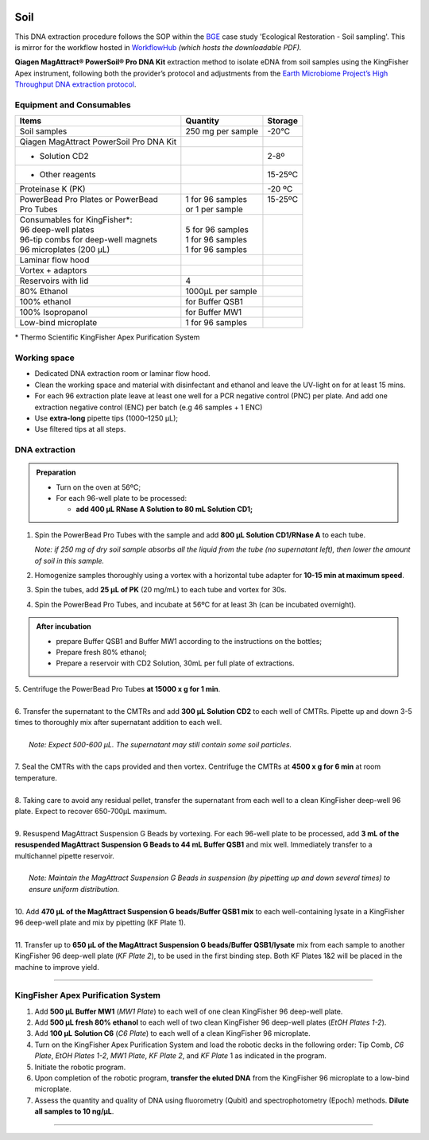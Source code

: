 .. |logo_BGE_alpha| image:: _static/logo_BGE_alpha.png
  :width: 300
  :alt: Alternative text
  :target: https://biodiversitygenomics.eu/

.. |eufund| image:: _static/eu_co-funded.png
  :width: 200
  :alt: Alternative text

.. |chfund| image:: _static/ch-logo-200x50.png
  :width: 210
  :alt: Alternative text

.. |ukrifund| image:: _static/ukri-logo-200x59.png
  :width: 150
  :alt: Alternative text

.. |logo_BGE_small| image:: _static/logo_BGE_alpha.png
  :width: 120
  :alt: Alternative text
  :target: https://biodiversitygenomics.eu/

.. raw:: html

    <style> .red {color:#ff0000; font-weight:bold; font-size:16px} </style>

.. role:: red


|logo_BGE_alpha|

.. _DNAex_soil:

Soil
****

This DNA extraction procedure follows the SOP within the `BGE <https://biodiversitygenomics.eu/>`_ case study 'Ecological Restoration - Soil sampling'.
This is mirror for the workflow hosted in `WorkflowHub <https://workflowhub.eu/sops/12>`_
*(which hosts the downloadable PDF).*


**Qiagen MagAttract® PowerSoil® Pro DNA Kit** extraction
method to isolate eDNA from soil samples using the KingFisher Apex
instrument, following both the provider’s protocol and adjustments from
the `Earth Microbiome Project’s High Throughput DNA extraction
protocol <https://dx.doi.org/10.17504/protocols.io.pdmdi46>`_.

Equipment and Consumables
-------------------------

+-----------------------------------------+-------------------+----------+
| Items                                   | Quantity          | Storage  |
+=========================================+===================+==========+
| Soil samples                            | 250 mg per sample | -20°C    |
+-----------------------------------------+-------------------+----------+
| Qiagen MagAttract PowerSoil Pro DNA Kit |                   |          |
+-----------------------------------------+-------------------+----------+
| - Solution CD2                          |                   | 2-8º     |
+-----------------------------------------+-------------------+----------+
| - Other reagents                        |                   | 15-25ºC  |
+-----------------------------------------+-------------------+----------+
| Proteinase K (PK)                       |                   | -20 ºC   |
+-----------------------------------------+-------------------+----------+
|| PowerBead Pro Plates or PowerBead      || 1 for 96 samples || 15-25ºC |
|| Pro Tubes                              || or 1 per sample  ||         |
+-----------------------------------------+-------------------+----------+
|| Consumables for KingFisher*:           ||                  ||         |
|| 96 deep-well plates                    || 5 for 96 samples ||         |
|| 96-tip combs for deep-well magnets     || 1 for 96 samples ||         |
|| 96 microplates (200 µL)                || 1 for 96 samples ||         |
+-----------------------------------------+-------------------+----------+
| Laminar flow hood                       |                   |          |
+-----------------------------------------+-------------------+----------+
| Vortex + adaptors                       |                   |          |
+-----------------------------------------+-------------------+----------+
| Reservoirs with lid                     | 4                 |          |
+-----------------------------------------+-------------------+----------+
| 80% Ethanol                             | 1000µL per sample |          |
+-----------------------------------------+-------------------+----------+
| 100% ethanol                            | for Buffer QSB1   |          |
+-----------------------------------------+-------------------+----------+
| 100% Isopropanol                        | for Buffer MW1    |          |
+-----------------------------------------+-------------------+----------+
| Low-bind microplate                     | 1 for 96 samples  |          |
+-----------------------------------------+-------------------+----------+

\* Thermo Scientific KingFisher Apex Purification System

Working space
-------------

- Dedicated DNA extraction room or laminar flow hood. 

- Clean the working space and material with disinfectant and ethanol and
  leave the UV-light on for at least 15 mins.

- For each 96 extraction plate leave at least one well for a PCR
  negative control (PNC) per plate. And add one extraction negative
  control (ENC) per batch (e.g 46 samples + 1 ENC)

- Use **extra-long** pipette tips (1000–1250 µL);

- Use filtered tips at all steps.


DNA extraction
--------------

.. admonition:: Preparation

  - Turn on the oven at 56ºC;
  - For each 96-well plate to be processed:

    - **add 400 µL RNase A Solution to 80 mL Solution CD1;**


1. Spin the PowerBead Pro Tubes with the sample and add **800 µL Solution CD1/RNase A** to each tube.

   *Note: if 250 mg of dry soil sample absorbs all the liquid from the
   tube (no supernatant left), then lower the amount of soil in this
   sample.*

2. Homogenize samples thoroughly using a vortex with a horizontal tube
   adapter for **10-15 min at maximum speed**.

3. Spin the tubes, add **25 µL of PK** (20 mg/mL) to each tube and
   vortex for 30s.

4. Spin the PowerBead Pro Tubes, and incubate at 56ºC for at least 3h (can be incubated overnight).


.. admonition:: After incubation

   - prepare Buffer QSB1 and Buffer MW1 according to the instructions on
     the bottles;

   - Prepare fresh 80% ethanol;

   - Prepare a reservoir with CD2 Solution, 30mL per full plate of
     extractions.


| 5. Centrifuge the PowerBead Pro Tubes **at 15000 x g for 1 min**.
|
| 6. Transfer the supernatant to the CMTRs and add **300 µL Solution CD2** to each well of CMTRs. Pipette up and down 3-5 times to thoroughly mix after supernatant addition to each well.
|
|   *Note: Expect 500-600 µL. The supernatant may still contain some soil particles.*
|
| 7. Seal the CMTRs with the caps provided and then vortex. Centrifuge the CMTRs at **4500 x g for 6 min** at room temperature.
|
| 8. Taking care to avoid any residual pellet, transfer the supernatant from each well to a clean KingFisher deep-well 96 plate. Expect to recover 650-700µL maximum.
|
| 9. Resuspend MagAttract Suspension G Beads by vortexing. For each 96-well plate to be processed, add **3 mL of the resuspended MagAttract Suspension G Beads to 44 mL Buffer QSB1** and mix well. Immediately transfer to a multichannel pipette reservoir.
|
|   *Note: Maintain the MagAttract Suspension G Beads in suspension (by pipetting up and down several times) to ensure uniform distribution.*
|
| 10. Add **470 µL of the MagAttract Suspension G beads/Buffer QSB1 mix** to each well-containing lysate in a KingFisher 96 deep-well plate and mix by pipetting (KF Plate 1).
|
| 11. Transfer up to **650 µL of the MagAttract Suspension G beads/Buffer QSB1/lysate** mix from each sample to another KingFisher 96 deep-well plate (*KF Plate 2*), to be used in the first binding step. Both KF Plates 1&2 will be placed in the machine to improve yield.

___________________________________________________

KingFisher Apex Purification System
-----------------------------------

1. Add **500 µL Buffer MW1** (*MW1 Plate*) to each well of one clean KingFisher 96 deep-well plate.

2. Add **500 µL fresh 80% ethanol** to each well of two clean KingFisher 96 deep-well plates (*EtOH Plates 1-2*).

3.  Add **100 µL** **Solution C6** (*C6 Plate*) to each well of a clean KingFisher 96 microplate.

4.  Turn on the KingFisher Apex Purification System and load the robotic decks in the following order: Tip Comb, *C6 Plate*, *EtOH Plates 1-2*, *MW1 Plate*, *KF Plate 2*, and *KF Plate* 1 as indicated in the program.

5.  Initiate the robotic program.

6.  Upon completion of the robotic program, **transfer the eluted DNA** from the KingFisher 96 microplate to a low-bind microplate.

7.  Assess the quantity and quality of DNA using fluorometry (Qubit) and spectrophotometry (Epoch) methods. **Dilute all samples to 10 ng/µL**.

____________________________________________________

|logo_BGE_small| |eufund| |chfund| |ukrifund|

